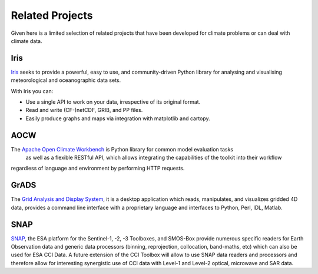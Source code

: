 ================
Related Projects
================

Given here is a limited selection of related projects that have been developed for climate problems or can deal
with climate data.

Iris
====

`Iris <http://scitools.org.uk/iris/docs/latest/index.html>`_ seeks to provide a powerful, easy to use, and
community-driven Python library for analysing and visualising meteorological and oceanographic data sets.

With Iris you can:

* Use a single API to work on your data, irrespective of its original format.
* Read and write (CF-)netCDF, GRIB, and PP files.
* Easily produce graphs and maps via integration with matplotlib and cartopy.


AOCW
====

The `Apache Open Climate Workbench <https://climate.apache.org/>`_ is Python library for common model evaluation tasks
 as well as a flexible RESTful API, which allows integrating the capabilities of the toolkit into their workflow
regardless of language and environment by performing HTTP requests.


GrADS
=====

The `Grid Analysis and Display System <http://grads.iges.org/grads>`_, it is a desktop application which reads,
manipulates, and visualizes gridded 4D data, provides a command line interface with a proprietary language and
interfaces to Python, Perl, IDL, Matlab.

SNAP
====

`SNAP <http://step.esa.int/main/toolboxes/snap/>`_, the ESA platform for the Sentinel-1, -2, -3 Toolboxes, and SMOS-Box provide
numerous specific readers for Earth Observation data and generic data processors (binning, reprojection, collocation,
band-maths, etc) which can also be used for ESA CCI Data. A future extension of the CCI Toolbox will allow
to use SNAP data readers and processors and therefore allow for interesting synergistic use of CCI data
with Level-1 and Level-2 optical, microwave and SAR data.


